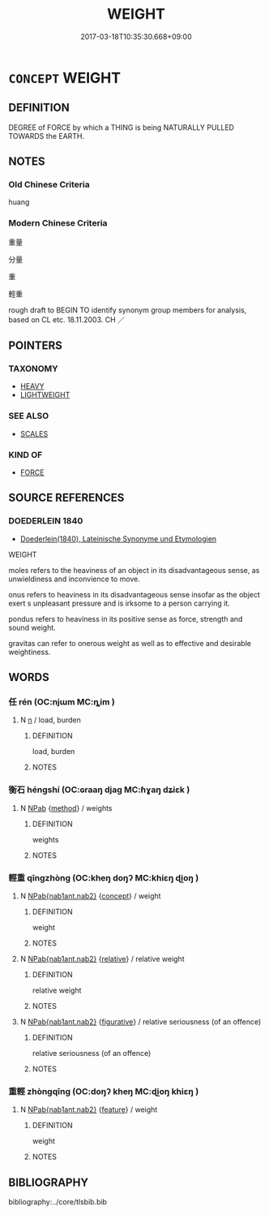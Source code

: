 # -*- mode: mandoku-tls-view -*-
#+TITLE: WEIGHT
#+DATE: 2017-03-18T10:35:30.668+09:00        
#+STARTUP: content
* =CONCEPT= WEIGHT
:PROPERTIES:
:CUSTOM_ID: uuid-b3320f73-ed89-40c6-b631-8e13ff8f33eb
:TR_ZH: 重量
:END:
** DEFINITION

DEGREE of FORCE by which a THING is being NATURALLY PULLED TOWARDS the EARTH.

** NOTES

*** Old Chinese Criteria
huang

*** Modern Chinese Criteria
重量

分量

重

輕重

rough draft to BEGIN TO identify synonym group members for analysis, based on CL etc. 18.11.2003. CH ／

** POINTERS
*** TAXONOMY
 - [[tls:concept:HEAVY][HEAVY]]
 - [[tls:concept:LIGHTWEIGHT][LIGHTWEIGHT]]

*** SEE ALSO
 - [[tls:concept:SCALES][SCALES]]

*** KIND OF
 - [[tls:concept:FORCE][FORCE]]

** SOURCE REFERENCES
*** DOEDERLEIN 1840
 - [[cite:DOEDERLEIN-1840][Doederlein(1840), Lateinische Synonyme und Etymologien]]

WEIGHT

moles refers to the heaviness of an object in its disadvantageous sense, as unwieldiness and inconvience to move.

onus refers to heaviness in its disadvantageous sense insofar as the object exert s unpleasant pressure and is irksome to a person carrying it.

pondus refers to heaviness in its positive sense as force, strength and sound weight.

gravitas can refer to onerous weight as well as to effective and desirable weightiness.

** WORDS
   :PROPERTIES:
   :VISIBILITY: children
   :END:
*** 任 rén (OC:njɯm MC:ȵim )
:PROPERTIES:
:CUSTOM_ID: uuid-05a8a51e-8e56-4954-8477-2b76eea1be57
:Char+: 任(9,4/6) 
:GY_IDS+: uuid-06609cb8-c3e0-46fd-b12b-6e55d00cb797
:PY+: rén     
:OC+: njɯm     
:MC+: ȵim     
:END: 
**** N [[tls:syn-func::#uuid-8717712d-14a4-4ae2-be7a-6e18e61d929b][n]] / load, burden
:PROPERTIES:
:CUSTOM_ID: uuid-efccd64b-c8db-46ba-a8f6-2f49a4c66b24
:WARRING-STATES-CURRENCY: 4
:END:
****** DEFINITION

load, burden

****** NOTES

*** 衡石 héngshí (OC:ɢraaŋ djaɡ MC:ɦɣaŋ dʑiɛk )
:PROPERTIES:
:CUSTOM_ID: uuid-f4f03ab5-d466-43cc-9746-d13b72e7540d
:Char+: 衡(144,10/16) 石(112,0/5) 
:GY_IDS+: uuid-5d7c370a-e7a1-435a-ae0e-002903078e42 uuid-f4c5444b-0e26-482b-a1b0-73d1ac0ad43f
:PY+: héng shí    
:OC+: ɢraaŋ djaɡ    
:MC+: ɦɣaŋ dʑiɛk    
:END: 
**** N [[tls:syn-func::#uuid-db0698e7-db2f-4ee3-9a20-0c2b2e0cebf0][NPab]] {[[tls:sem-feat::#uuid-b33cc013-91e1-4f2b-a148-2b1709f499ed][method]]} / weights
:PROPERTIES:
:CUSTOM_ID: uuid-ee31b34d-f478-4116-ab24-e7c57faf7d75
:END:
****** DEFINITION

weights

****** NOTES

*** 輕重 qīngzhòng (OC:kheŋ doŋʔ MC:khiɛŋ ɖi̯oŋ )
:PROPERTIES:
:CUSTOM_ID: uuid-01b4f1a4-cff4-4bdd-9597-569242eca415
:Char+: 輕(159,7/14) 重(166,2/9) 
:GY_IDS+: uuid-7e34a012-ccc7-47a1-919e-36c3c13dd825 uuid-514bf49e-c71b-4ad0-897a-d51daa58079b
:PY+: qīng zhòng    
:OC+: kheŋ doŋʔ    
:MC+: khiɛŋ ɖi̯oŋ    
:END: 
**** N [[tls:syn-func::#uuid-b508886f-c59f-4e95-aef9-c8c38b206373][NPab{nab1ant.nab2}]] {[[tls:sem-feat::#uuid-2d895e04-08d2-44ab-ab04-9a24a4b21588][concept]]} / weight
:PROPERTIES:
:CUSTOM_ID: uuid-3231163c-0fe0-4024-88a5-d22e0618e08b
:WARRING-STATES-CURRENCY: 4
:END:
****** DEFINITION

weight

****** NOTES

**** N [[tls:syn-func::#uuid-b508886f-c59f-4e95-aef9-c8c38b206373][NPab{nab1ant.nab2}]] {[[tls:sem-feat::#uuid-17852714-0baf-4ffe-a62d-121e2270ff01][relative]]} / relative weight
:PROPERTIES:
:CUSTOM_ID: uuid-4ec894c8-ccff-4fc4-9345-71fd07c575cd
:WARRING-STATES-CURRENCY: 3
:END:
****** DEFINITION

relative weight

****** NOTES

**** N [[tls:syn-func::#uuid-b508886f-c59f-4e95-aef9-c8c38b206373][NPab{nab1ant.nab2}]] {[[tls:sem-feat::#uuid-2e48851c-928e-40f0-ae0d-2bf3eafeaa17][figurative]]} / relative seriousness (of an offence)
:PROPERTIES:
:CUSTOM_ID: uuid-05a5f914-f8f5-4d29-9f51-8a567f77b848
:WARRING-STATES-CURRENCY: 3
:END:
****** DEFINITION

relative seriousness (of an offence)

****** NOTES

*** 重輕 zhòngqīng (OC:doŋʔ kheŋ MC:ɖi̯oŋ khiɛŋ )
:PROPERTIES:
:CUSTOM_ID: uuid-908b6a91-d770-4305-be71-a8f0f0e4164b
:Char+: 重(166,2/9) 輕(159,7/14) 
:GY_IDS+: uuid-514bf49e-c71b-4ad0-897a-d51daa58079b uuid-7e34a012-ccc7-47a1-919e-36c3c13dd825
:PY+: zhòng qīng    
:OC+: doŋʔ kheŋ    
:MC+: ɖi̯oŋ khiɛŋ    
:END: 
**** N [[tls:syn-func::#uuid-b508886f-c59f-4e95-aef9-c8c38b206373][NPab{nab1ant.nab2}]] {[[tls:sem-feat::#uuid-4e92cef6-5753-4eed-a76b-7249c223316f][feature]]} / weight
:PROPERTIES:
:CUSTOM_ID: uuid-7b833506-0880-4bd9-9180-66300d45cd0a
:WARRING-STATES-CURRENCY: 3
:END:
****** DEFINITION

weight

****** NOTES

** BIBLIOGRAPHY
bibliography:../core/tlsbib.bib
